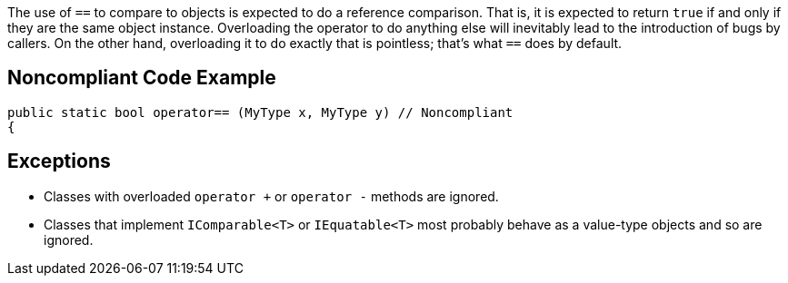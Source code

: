 The use of ``==`` to compare to objects is expected to do a reference comparison. That is, it is expected to return ``true`` if and only if they are the same object instance. Overloading the operator to do anything else will inevitably lead to the introduction of bugs by callers. On the other hand, overloading it to do exactly that is pointless; that's what ``==`` does by default.


== Noncompliant Code Example

----
public static bool operator== (MyType x, MyType y) // Noncompliant
{
----


== Exceptions

* Classes with overloaded ``operator +`` or ``operator -`` methods are ignored.
* Classes that implement ``IComparable<T>`` or ``IEquatable<T>`` most probably behave as a value-type objects and so are ignored.



